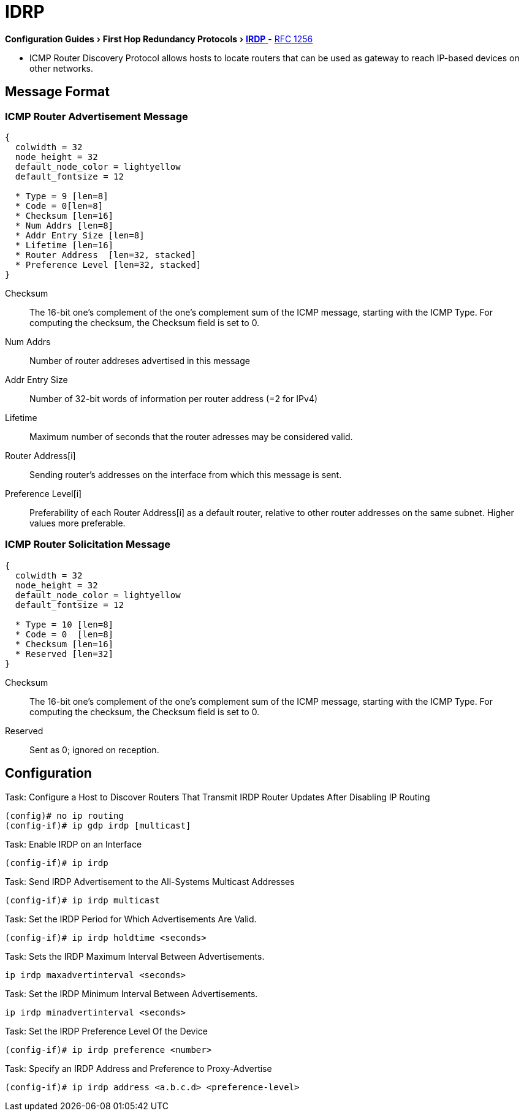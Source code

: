 = IDRP
:icons: font
:experimental:


menu:Configuration Guides[First Hop Redundancy Protocols > http://www.cisco.com/c/en/us/td/docs/ios-xml/ios/ipapp_fhrp/configuration/15-mt/fhp-15-mt-book/fhp-vrrp.html[IRDP] ]
- http://www.ietf.org/rfc/rfc1256.txt[RFC 1256]


- ICMP Router Discovery Protocol allows hosts to locate routers
that can be used as gateway to reach IP-based devices on other networks.


== Message Format

=== ICMP Router Advertisement Message
["packetdiag", target= 'icmp-router-advertisement']
------
{
  colwidth = 32
  node_height = 32
  default_node_color = lightyellow
  default_fontsize = 12

  * Type = 9 [len=8]
  * Code = 0[len=8]
  * Checksum [len=16]
  * Num Addrs [len=8]
  * Addr Entry Size [len=8]
  * Lifetime [len=16]
  * Router Address  [len=32, stacked]
  * Preference Level [len=32, stacked]
}
------

Checksum::
The 16-bit one's complement of the one's complement sum of the ICMP message,
starting with the ICMP Type.
For computing the checksum, the Checksum field is set to 0.

Num Addrs:: Number of router addreses advertised in this message
Addr Entry Size:: Number of 32-bit words of information per router address (=2 for IPv4)
Lifetime:: Maximum number of seconds that the router adresses may be considered valid.
Router Address[i]:: Sending router's addresses on the interface from which this message is sent.
Preference Level[i]:: Preferability of each Router Address[i] as a default router,
relative to other router addresses on the same subnet. Higher values more preferable.


=== ICMP Router Solicitation Message

["packetdiag", target= 'icmp-router-sollicitation']
----
{
  colwidth = 32
  node_height = 32
  default_node_color = lightyellow
  default_fontsize = 12

  * Type = 10 [len=8]
  * Code = 0  [len=8]
  * Checksum [len=16]
  * Reserved [len=32]
}
----

Checksum::
The 16-bit one's complement of the one's complement sum of the ICMP message,
starting with the ICMP Type.
For computing the checksum, the Checksum field is set to 0.
Reserved:: Sent as 0; ignored on reception.

== Configuration

.Task: Configure a Host to Discover Routers That Transmit IRDP Router Updates After Disabling IP Routing
----
(config)# no ip routing
(config-if)# ip gdp irdp [multicast]
----

.Task: Enable IRDP on an Interface
----
(config-if)# ip irdp
----

.Task: Send IRDP Advertisement to the All-Systems Multicast Addresses
----
(config-if)# ip irdp multicast
----

.Task: Set the IRDP Period for Which Advertisements Are Valid.
----
(config-if)# ip irdp holdtime <seconds>
----

.Task: Sets the IRDP Maximum Interval Between Advertisements.
----
ip irdp maxadvertinterval <seconds>
----

.Task: Set the IRDP Minimum Interval Between Advertisements.
----
ip irdp minadvertinterval <seconds>
----

.Task: Set the IRDP Preference Level Of the Device
----
(config-if)# ip irdp preference <number>
----

.Task: Specify an IRDP Address and Preference to Proxy-Advertise
----
(config-if)# ip irdp address <a.b.c.d> <preference-level>
----

